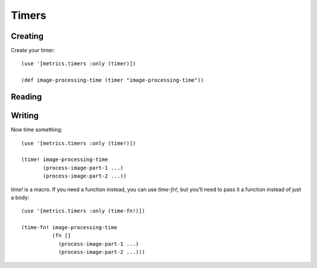 Timers
======

Creating
--------

Create your timer::

    (use '[metrics.timers :only (timer)])

    (def image-processing-time (timer "image-processing-time"))

Reading
-------

Writing
-------

Now time something::

    (use '[metrics.timers :only (time!)])

    (time! image-processing-time
           (process-image-part-1 ...)
           (process-image-part-2 ...))

`time!` is a macro.  If you need a function instead, you can use `time-fn!`, but
you'll need to pass it a function instead of just a body::

    (use '[metrics.timers :only (time-fn!)])

    (time-fn! image-processing-time
              (fn []
                (process-image-part-1 ...)
                (process-image-part-2 ...)))

